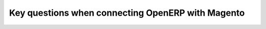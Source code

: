 .. _key-questions:


##################################################
Key questions when connecting OpenERP with Magento
##################################################

